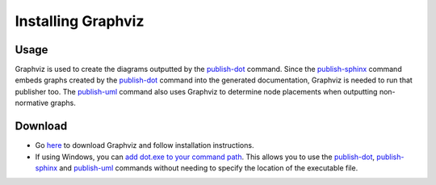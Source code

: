Installing Graphviz
~~~~~~~~~~~~~~~~~~~~

Usage
------
Graphviz is used to create the diagrams outputted by the `publish-dot <../../command-line/publish-dot/index.html>`_ command.
Since the `publish-sphinx <../../command-line/publish-sphinx/index.html>`_ command embeds graphs created by the 
`publish-dot <../../command-line/publish-dot/index.html>`_ command into the generated documentation, Graphviz is needed to run that publisher too.
The `publish-uml <../../command-line/publish-uml/index.html>`_ command also uses Graphviz to determine node placements when outputting non-normative graphs.

Download
---------
* Go `here <http://www.graphviz.org/Download..php>`_ to download Graphviz and follow installation instructions. 
* If using Windows, you can `add dot.exe to your command path <https://www.howtogeek.com/118594/how-to-edit-your-system-path-for-easy-command-line-access/>`_. 
  This allows you to use the `publish-dot <../../command-line/publish-dot/index.html>`_, `publish-sphinx <../../command-line/publish-sphinx/index.html>`_ and 
  `publish-uml <../../command-line/publish-uml/index.html>`_ commands without needing to specify the location of the executable file.
